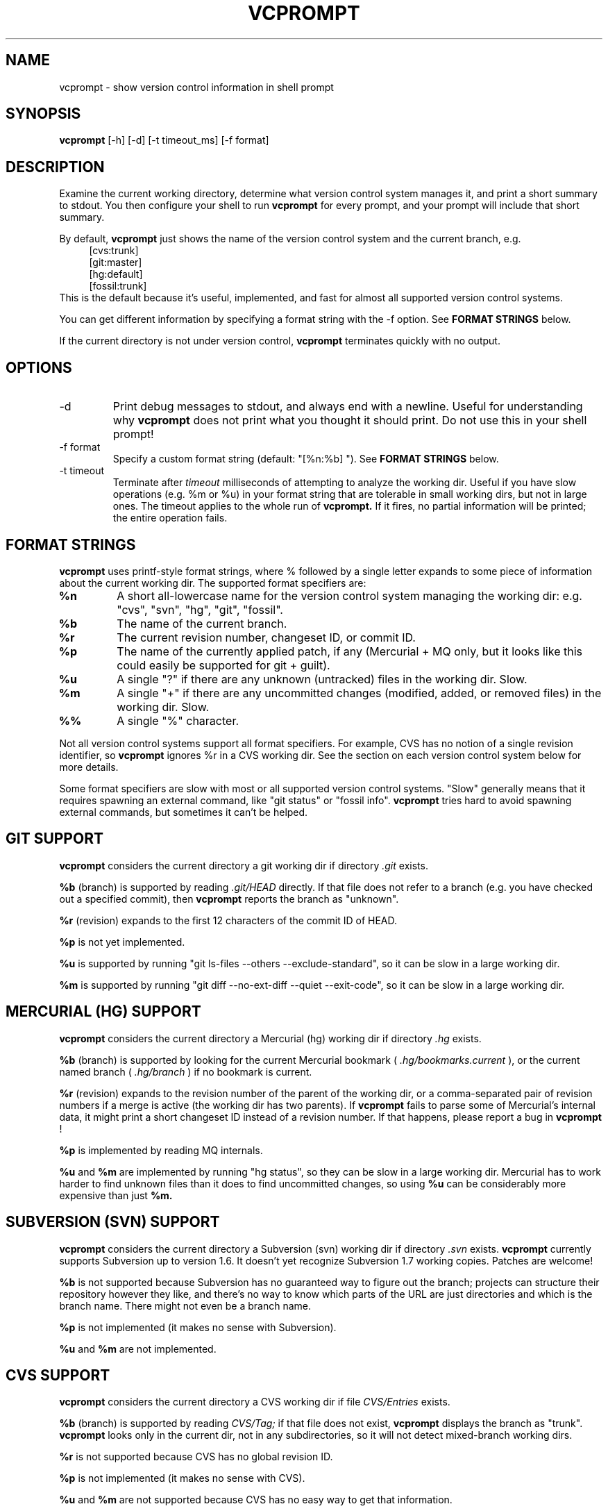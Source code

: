 .TH VCPROMPT 1 "February 2013" "vcprompt" "User Commands"

.SH NAME
vcprompt \- show version control information in shell prompt

.SH SYNOPSIS
.B vcprompt
[-h] [-d] [-t timeout_ms] [-f format]

.SH DESCRIPTION

Examine the current working directory, determine what version control
system manages it, and print a short summary to stdout. You then
configure your shell to run
.B vcprompt
for every prompt, and your prompt will include that short summary.

By default,
.B vcprompt
just shows the name of the version control system and the current
branch, e.g.
.nf
.in +4m
[cvs:trunk]
[git:master]
[hg:default]
[fossil:trunk]
.in -4m
.fi
This is the default because it's useful, implemented, and fast for
almost all supported version control systems.

You can get different information by specifying a format string with
the -f option. See \fBFORMAT STRINGS\fR below.

If the current directory is not under version control,
.B vcprompt
terminates quickly with no output.

.SH OPTIONS
.IP -d
Print debug messages to stdout, and always end with a newline. Useful
for understanding why
.B vcprompt
does not print what you thought it should print. Do not use this in
your shell prompt!
.IP "-f format"
Specify a custom format string (default: "[%n:%b] "). See \fBFORMAT
STRINGS\fR below.
.IP "-t timeout"
Terminate after
.I timeout
milliseconds of attempting to analyze the working dir. Useful if you
have slow operations (e.g. %m or %u) in your format string that are
tolerable in small working dirs, but not in large ones. The timeout
applies to the whole run of
.B vcprompt.
If it fires, no partial information will be printed; the entire
operation fails.

.SH FORMAT STRINGS

.B vcprompt
uses printf-style format strings, where % followed by a single letter
expands to some piece of information about the current working dir.
The supported format specifiers are:
.TP
.B %n
A short all-lowercase name for the version control system managing the
working dir: e.g. "cvs", "svn", "hg", "git", "fossil".
.TP
.B %b
The name of the current branch.
.TP
.B %r
The current revision number, changeset ID, or commit ID.
.TP
.B %p
The name of the currently applied patch, if any (Mercurial + MQ only,
but it looks like this could easily be supported for git + guilt).
.TP
.B %u
A single "?" if there are any unknown (untracked) files in the working
dir. Slow.
.TP
.B %m
A single "+" if there are any uncommitted changes (modified, added, or
removed files) in the working dir. Slow.
.TP
.B %%
A single "%" character.
.PP

Not all version control systems support all format specifiers. For
example, CVS has no notion of a single revision identifier, so
.B vcprompt
ignores %r in a CVS working dir. See the section on each version
control system below for more details.

Some format specifiers are slow with most or all supported version
control systems. "Slow" generally means that it requires spawning an
external command, like "git status" or "fossil info".
.B vcprompt
tries hard to avoid spawning external commands, but sometimes it can't
be helped.

.SH GIT SUPPORT

.B vcprompt
considers the current directory a git working dir if directory
.I .git
exists.

.B %b
(branch) is supported by reading
.I .git/HEAD
directly. If that file does not refer to a branch (e.g. you have
checked out a specified commit), then
.B vcprompt
reports the branch as "unknown".

.B %r
(revision) expands to the first 12 characters of the commit ID of
HEAD.

.B %p
is not yet implemented.

.B %u
is supported by running "git ls-files --others --exclude-standard", so
it can be slow in a large working dir.

.B %m
is supported by running "git diff --no-ext-diff --quiet --exit-code",
so it can be slow in a large working dir.

.SH MERCURIAL (HG) SUPPORT

.B vcprompt
considers the current directory a Mercurial (hg) working dir if
directory
.I .hg
exists.

.B %b
(branch) is supported by looking for the current Mercurial bookmark (
.I .hg/bookmarks.current
), or the current named branch (
.I .hg/branch
) if no bookmark is current.

.B %r
(revision) expands to the revision number of the parent of the working
dir, or a comma-separated pair of revision numbers if a merge is
active (the working dir has two parents). If
.B vcprompt
fails to parse some of Mercurial's internal data, it might print a
short changeset ID instead of a revision number. If that happens,
please report a bug in
.B vcprompt
!

.B %p
is implemented by reading MQ internals.

.B %u
and
.B %m
are implemented by running "hg status", so they can be slow in a
large working dir. Mercurial has to work harder to find unknown files
than it does to find uncommitted changes, so using
.B %u
can be considerably more expensive than just
.B %m.

.SH SUBVERSION (SVN) SUPPORT

.B vcprompt
considers the current directory a Subversion (svn) working dir if
directory
.I .svn
exists.
.B vcprompt
currently supports Subversion up to version 1.6. It doesn't yet
recognize Subversion 1.7 working copies. Patches are welcome!

.B %b
is not supported because Subversion has no guaranteed way to figure
out the branch; projects can structure their repository however they
like, and there's no way to know which parts of the URL are just
directories and which is the branch name. There might not even be a
branch name.

.B %p
is not implemented (it makes no sense with Subversion).

.B %u
and
.B %m
are not implemented.

.SH CVS SUPPORT

.B vcprompt
considers the current directory a CVS working dir if file
.I CVS/Entries
exists.

.B %b
(branch) is supported by reading
.I CVS/Tag;
if that file does not exist,
.B vcprompt
displays the branch as "trunk".
.B vcprompt
looks only in the current dir, not in any subdirectories, so it will
not detect mixed-branch working dirs.

.B %r
is not supported because CVS has no global revision ID.

.B %p
is not implemented (it makes no sense with CVS).

.B %u
and
.B %m
are not supported because CVS has no easy way to get that
information.

.SH FOSSIL SUPPORT

.B vcprompt
considers the current directory a Fossil working dir if either of the
files
.I _FOSSIL_
or
.I .fslckout
exist.

All format specifiers depend on running "fossil" commands, so every
operation in a Fossil working dir is slow. All format specifiers except
.B %u
depend on a single run of "fossil status", so there's no harm in using
lots of format specifiers (however, doing so
.I is
expensive for other version control systems).

Format specifier
.B %p
is not implemented.

Format specifier
.B %u
requires running "fossil extra", so has an extra penalty compared to
the other format specifiers.

.SH CONFIGURING BASH

Use command substitution to include the output of
.B vcprompt
in your prompt. For example, add
.nf
.in +2m
if [ "$PS1" ]; then
  PS1='\\u@\\h $(vcprompt -f "[%b]")\$ '
fi
.in -2m
.fi
to
.I ~/.bashrc.
You can of course use all of bash's prompt escape sequences; the above
is just an example.

.SH CONFIGURING ZSH
Enable the
.B PROMPT_SUBST
option, and then use command substitution in
.B PROMPT
to run
.B vcprompt
every time zsh generates the prompt. For example, add
.nf
.in +2m
if [ -n "$PROMPT" ]; then
  setopt prompt_subst
  PROMPT='%n@%m $(vcprompt -f "[%b]")$ '
fi
.in -2m
.fi
to your
.I ~/.zshrc
file. You can of course use all of zsh's prompt escapes in
.B PROMPT.

.SH ENVIRONMENT
.IP VCPROMPT_FORMAT
Specifies the default format string (overridden by -f option).

.SH AUTHOR
vcprompt was written by Greg Ward <greg at gerg dot ca>.

The latest version is available from either of my public Mercurial
repositories:
.nf
.in +2m
http://hg.gerg.ca/vcprompt/
http://bitbucket.org/gward/vcprompt/
.in -2m
.fi
